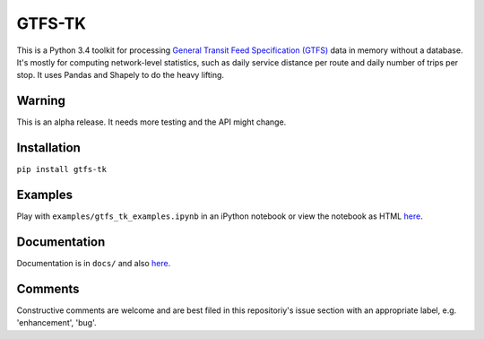 GTFS-TK
============
This is a Python 3.4 toolkit for processing `General Transit Feed Specification (GTFS) <https://en.wikipedia.org/wiki/GTFS>`_ data in memory without a database.
It's mostly for computing network-level statistics, such as daily service distance per route and daily number of trips per stop.
It uses Pandas and Shapely to do the heavy lifting.

Warning
--------
This is an alpha release.
It needs more testing and the API might change.

Installation
-------------
``pip install gtfs-tk``

Examples
--------
Play with ``examples/gtfs_tk_examples.ipynb`` in an iPython notebook or view the notebook as HTML `here <https://rawgit.com/araichev/gtfs-tk/master/examples/examples.html>`_.

Documentation
--------------
Documentation is in ``docs/`` and also `here <https://rawgit.com/araichev/gtfs-tk/master/docs/_build/html/index.html>`_.

Comments
------------
Constructive comments are welcome and are best filed in this repositoriy's issue section with an appropriate label, e.g. 'enhancement', 'bug'.